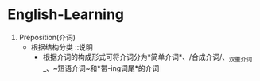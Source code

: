 * English-Learning
<<grit>>

1. Preposition(介词)
  - 根据结构分类 ::说明
    + 根据介词的构成形式可将介词分为*简单介词*、/合成介词/、_双重介词_、~短语介词~和*带-ing词尾*的介词


